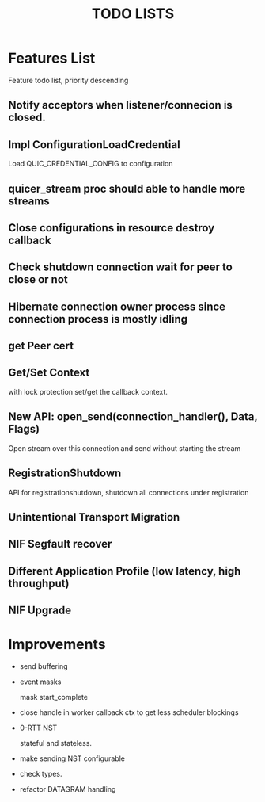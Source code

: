 #+TITLE: TODO LISTS
#+OPTIONS: toc:2
#+OPTIONS: ^:nil

* Features List

Feature todo list, priority descending

** Notify acceptors when listener/connecion is closed.

** Impl ConfigurationLoadCredential
Load QUIC_CREDENTIAL_CONFIG to configuration

** quicer_stream proc should able to handle more streams

** Close configurations in resource destroy callback

** Check shutdown connection wait for peer to close or not

** Hibernate connection owner process since connection process is mostly idling

** get Peer cert

** Get/Set Context
with lock protection set/get the callback context.

** New API: open_send(connection_handler(), Data, Flags)
Open stream over this connection and send without starting the stream

** RegistrationShutdown
API for registrationshutdown, shutdown all connections under registration

** Unintentional Transport Migration

** NIF Segfault recover

** Different Application Profile (low latency, high throughput)

** NIF Upgrade

* Improvements

- send buffering

- event masks

  mask start_complete

- close handle in worker callback ctx to get less scheduler blockings

- 0-RTT NST

  stateful and stateless.

- make sending NST configurable

- check types.

- refactor DATAGRAM handling

